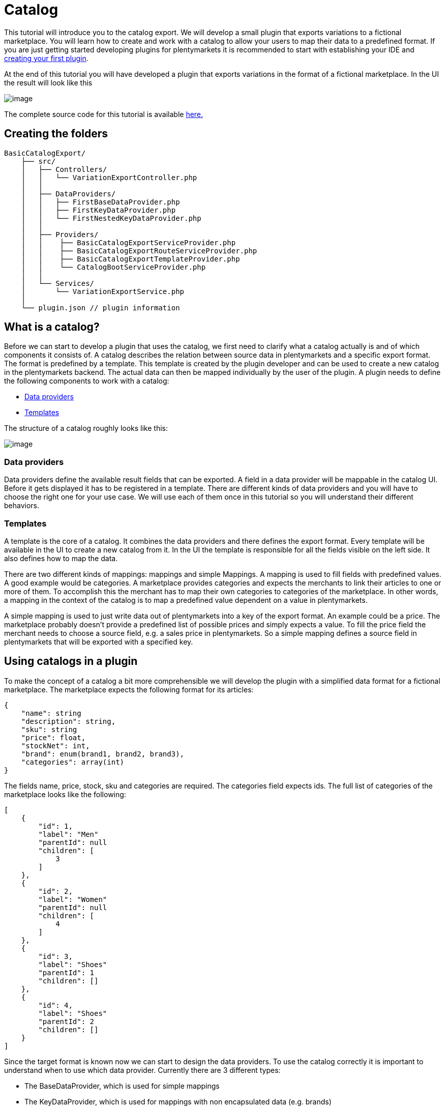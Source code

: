 = Catalog

This tutorial will introduce you to the catalog export. We will develop a small plugin that exports variations to a fictional marketplace. You will learn how to create and work with a catalog to allow your users to map their data to a predefined format. If you are just getting started developing plugins for plentymarkets it is recommended to start with establishing your IDE and xref:ROOT:tutorial.adoc[creating your first plugin].

At the end of this tutorial you will have developed a plugin that exports variations in the format of a fictional marketplace. In the UI the result will look like this

image:%7B%7B%20plugin_path('PlentyPluginShowcase')%20%7D%7D/images/tutorials/catalog-result.png[image]

The complete source code for this tutorial is available link:https://github.com/plentymarkets/BasicCatalogExport[here.]

== Creating the folders

[source]
----
BasicCatalogExport/
    ├── src/
    │   ├── Controllers/
    │   │   └── VariationExportController.php
    │   │
    │   ├── DataProviders/
    │   │   ├── FirstBaseDataProvider.php
    │   │   ├── FirstKeyDataProvider.php
    │   │   └── FirstNestedKeyDataProvider.php
    │   │
    │   ├── Providers/
    │   │    ├── BasicCatalogExportServiceProvider.php
    │   │    ├── BasicCatalogExportRouteServiceProvider.php
    │   │    ├── BasicCatalogExportTemplateProvider.php
    │   │    └── CatalogBootServiceProvider.php
    │   │
    │   └── Services/
    │       └── VariationExportService.php
    │
    └── plugin.json // plugin information
----

== What is a catalog?

Before we can start to develop a plugin that uses the catalog, we first need to clarify what a catalog actually is and of which components it consists of. A catalog describes the relation between source data in plentymarkets and a specific export format. The format is predefined by a template. This template is created by the plugin developer and can be used to create a new catalog in the plentymarkets backend. The actual data can then be mapped individually by the user of the plugin. A plugin needs to define the following components to work with a catalog:

* <<_data_providers, Data providers>>
* <<_templates, Templates>>

The structure of a catalog roughly looks like this:

image:%7B%7B%20plugin_path('PlentyPluginShowcase')%20%7D%7D/images/tutorials/catalog-structure.png[image]

=== Data providers

Data providers define the available result fields that can be exported. A field in a data provider will be mappable in the catalog UI. Before it gets displayed it has to be registered in a template. There are different kinds of data providers and you will have to choose the right one for your use case. We will use each of them once in this tutorial so you will understand their different behaviors.

=== Templates

A template is the core of a catalog. It combines the data providers and there defines the export format. Every template will be available in the UI to create a new catalog from it. In the UI the template is responsible for all the fields visible on the left side. It also defines how to map the data.

There are two different kinds of mappings: mappings and simple Mappings. A mapping is used to fill fields with predefined values. A good example would be categories. A marketplace provides categories and expects the merchants to link their articles to one or more of them. To accomplish this the merchant has to map their own categories to categories of the marketplace. In other words, a mapping in the context of the catalog is to map a predefined value dependent on a value in plentymarkets.

A simple mapping is used to just write data out of plentymarkets into a key of the export format. An example could be a price. The marketplace probably doesn't provide a predefined list of possible prices and simply expects a value. To fill the price field the merchant needs to choose a source field, e.g. a sales price in plentymarkets. So a simple mapping defines a source field in plentymarkets that will be exported with a specified key.

== Using catalogs in a plugin

To make the concept of a catalog a bit more comprehensible we will develop the plugin with a simplified data format for a fictional marketplace. The marketplace expects the following format for its articles:

[source,php]
----
{
    "name": string
    "description": string,
    "sku": string
    "price": float,
    "stockNet": int,
    "brand": enum(brand1, brand2, brand3),
    "categories": array(int)
}
----

The fields name, price, stock, sku and categories are required. The categories field expects ids. The full list of categories of the marketplace looks like the following:

[source,php]
----
[
    {
        "id": 1,
        "label": "Men"
        "parentId": null
        "children": [
            3
        ]
    },
    {
        "id": 2,
        "label": "Women"
        "parentId": null
        "children": [
            4
        ]
    },
    {
        "id": 3,
        "label": "Shoes"
        "parentId": 1
        "children": []
    },
    {
        "id": 4,
        "label": "Shoes"
        "parentId": 2
        "children": []
    }
]
----

Since the target format is known now we can start to design the data providers. To use the catalog correctly it is important to understand when to use which data provider. Currently there are 3 different types:

* The BaseDataProvider, which is used for simple mappings
* The KeyDataProvider, which is used for mappings with non encapsulated data (e.g. brands)
* The NestedKeyDataProvider, which is used for mappings with encapsulated data (e.g. categories)

=== Data providers

Before we can export variations we need to define a schema which every result of the item will conform to. We will start building that schema at the foundation: the data providers. Since we know the article format of the marketplace we can now plan which data has to be represented by which data provider. Name, description, sku, price and stock have no predefined values and therefore belong into a BaseDataProvider. Brand is an enum of not encapsulated values and should therefore be filled with a KeyDataProvider. Categories have predfined encapsulated values, so a NestedKeyDataProvider should be the right choice.

=== Base data provider

We will now create a php class named FirstBaseDataProvider which will extend Plenty\Modules\Catalog\DataProviders\BaseDataProvider The class should look like this:

[source,php]
----
<?php

use Plenty\Modules\Catalog\DataProviders\BaseDataProvider;

class FirstBaseDataProvider extends BaseDataProvider
{
    /**
    * @return array
    */
    public function getRows(): array
    {
        // TODO: Implement getRows() method.
    }
}
----

The getRows() method returns an array of fields. Every field has to contain the following keys:

* key => The name of the field in every export result
* label => The name that will be displayed in the catalog UI
* required => defines if this field has to be mapped

The field of our price example would look like this:

[source,php]
----
[
    'key' => 'price',
    'label' => 'Price', //In your plugin it would make sense to add translations for this field, since it will be displayed in the UI
    'required' => true
]
----

After adding the fields that should be mappable our getRows() method should now look similar to this:

[source,php]
----
/**
* @return array
*/
public function getRows(): array
{
    return [
        [
            'key' => 'name',
            'label' => 'Name',
            'required' => true
        ],
        [
            'key' => 'description',
            'label' => 'Description',
            'required' => false
        ],
        [
            'key' => 'sku',
            'label' => 'SKU',
            'required' => true
        ],
        [
            'key' => 'price',
            'label' => 'Price',
            'required' => true
        ],
        [
            'key' => 'stockNet',
            'label' => 'Stock',
            'required' => true
        ]
    ];
}
----

=== Key data provider

The KeyDataProvider behaves a bit different than the BaseDataProvider. It collects possible values under a single key. therefore the structure of the data provider class looks different. The new class extends Plenty\Modules\Catalog\DataProviders\BaseDataProvider It should look like this:

[source,php]
----
<?php

namespace BasicCatalogExport\DataProviders;

use Plenty\Modules\Catalog\DataProviders\KeyDataProvider;

/**
 * Defines fields for a mapping
 *
 * Class FirstKeyDataProvider
 * @package BasicCatalogExport\DataProviders
 */
class FirstKeyDataProvider extends KeyDataProvider
{
    /**
     * @return array
     */
    public function getRows(): array
    {
        // TODO: Implement getRows() method.
    }

    /**
     * @return string
     */
    public function getKey(): string
    {
        // TODO: Implement getKey() method.
    }
}
----

In our example the marketplace is expecting the key "brand" so that is what our getKey() method should return. The different values will be collected in an array with the following format:

* value => The value that will be exported
* label => The name that will be displayed in the catalog UI

After filling the methods they should look like this:

[source,php]
----
/**
* @return string
*/
public function getKey(): string
{
    return 'brand';
}

/**
* @return array
*/
public function getRows(): array
{
    return [
        [
            'value' => 'brand1',
            'label' => 'A brand'
        ],
        [
            'value' => 'brand2',
            'label' => 'Another brand'
        ],
        [
            'value' => 'brand3',
            'label' => 'The third brand'
        ],
    ];
}
----

=== Nested key data provider

At this point the only missing field is "categories". The possible values are encapsulated (so they need to be displayed in a tree in the UI) and therefore belong into a NestedKeyDataProvider. Our new class should look like this:

[source,php]
----
<?php

namespace BasicCatalogExport\DataProviders;

use Plenty\Modules\Catalog\DataProviders\NestedKeyDataProvider;

/**
 * Define fields for a mapping that will be displayed as a tree in the UI
 *
 * Class FirstNestedKeyDataProvider
 * @package BasicCatalogExport\DataProviders
 */
class FirstNestedKeyDataProvider extends NestedKeyDataProvider
{

    /**
     * @return array
     */
    public function getRows(): array
    {
        // TODO: Implement getRows() method.
    }

    /**
     * @param string $id
     * @return array
     */
    public function getDataByValue(string $id): array
    {
        // TODO: Implement getDataByValue() method.
    }

    /**
     * @return string
     */
    public function getKey(): string
    {
        // TODO: Implement getKey() method.
    }

    /**
     * @return array
     */
    public function getNestedRows($parentId): array
    {
        // TODO: Implement getNestedRows() method.
    }
}
----

The NestedKeyDataProvider behaves a lot like the KeyDataProvider, but it enables the catalog UI to work with encapsulated data. The getKey() method is identical to the method in the KeyDataProvider, so in our case it just returns "categories", however since we may sell our articles in multiple categories (e.g. unisex shoes will be sold in Men » Shoes and Women » Shoes) we can define the key as an array (this behavior is identical with keys in all types of data providers). To do that we just have to add [] at the end of the key. So we return "categories[]"

A NestedKeyDataProvider needs to be able to do 3 things. It has to be able to show all values on the highest level, which in our case means it has to return all values that have no parentId, it has to be able to load all child values of a given parent and it has to be able to load values by the ID.

Let's take a look at the code for our example:

[source,php]
----
<?php

namespace BasicCatalogExport\DataProviders;

use Plenty\Modules\Catalog\DataProviders\NestedKeyDataProvider;

/**
 * Define fields for a mapping that will be displayed as a tree in the UI
 *
 * Class FirstNestedKeyDataProvider
 * @package BasicCatalogExport\DataProviders
 */
class FirstNestedKeyDataProvider extends NestedKeyDataProvider
{
    protected $categories = [
        1 => [
            'id' => 1,
            'label' => 'Men',
            'hasChildren' => true,
            'level' => 0,
            'children' => [3]
        ],
        2 => [
            'id' => 2,
            'label' => 'Women',
            'hasChildren' => true,
            'level' => 0,
            'children' => [4]
        ],
        3 => [
            'id' => 3,
            'label' => 'Shoes',
            'level' => 1,
            'hasChildren' => false
        ],
        4 => [
            'id' => 4,
            'label' => 'Shoes',
            'level' => 1,
            'hasChildren' => false
        ],
    ];

    /**
     * @return array
     */
    public function getRows(): array
    {
        $rows = [];
        foreach ($this->categories as $row) {
            if (isset($row['level']) && $row['level'] == 0) {
                $rows[] = [
                    'label' => $row['label'],
                    'value' => $row['id'],
                    'hasChildren' => $row['hasChildren']
                ];
            }
        }

        return $rows;
    }

    /**
     * @param string $id
     * @return array
     */
    public function getDataByValue(string $id): array
    {
        if (!isset($this->categories[$id])) {
            return [];
        }

        $category = [
            'label' => $this->categories[$id]['label'],
            'value' => $this->categories[$id]['id'],
            'hasChildren' => $this->categories[$id]['hasChildren'],
        ];

        return $category;
    }

    /**
     * @return string
     */
    public function getKey(): string
    {
        return 'categories[]';
    }

    /**
     * @param $parentId
     * @return array
     */
    public function getNestedRows($parentId): array
    {
        $rows = [];

        if (isset($this->categories[$parentId]) && isset($this->categories[$parentId]['children'])){
            foreach ($this->categories[$parentId]['children'] as $categoryId) {
                $rows[] = [
                    'label' => $this->categories[$categoryId]['label'],
                    'value' => $this->categories[$categoryId]['id'],
                    'hasChildren' => $this->categories[$categoryId]['hasChildren']
                ];
            }
        }

        return $rows;
    }
}
----

As you can see this one is certainly a bit more complex than the others, so let's look at all the methods independently to clarify what this class is doing. In this example we created a protected property that contains all categories hardcoded in an array. This works fine in this example but should be exchanged for better solutions if bigger amounts of data are provided (e.g. a database table).

Let's go through in order. The first method is getRows(). This method is supposed to provide all entries that are found on the highest level of the nested data. In our case all categories the marketplace provided that have no parentId have to be returned. To do that a "level" key was added to the array so all necessary categories are easily identifiable.

The next method is getDataByValue() and is responsible for loading already mapped values in the UI. This method expects an identifier (in most cases this will be an ID) and has to return the data entry that matches this identifier. In the example that is pretty easy to accomplish since the array key is always matching the ID.

The getKey() method is serving the exact same purpose as in the KeyDataProvider and therefore just returns the key under which the mapped values will be exported.

The last method we need to cover is the getNestedRows() method. It is used by the UI to load nested data in the tree by providing the parentId. So this method needs to return the children of that parent. In our example that is done by iterating over the "children" property of the parent entry.

That covers all the basics of data providers and therefore we are now ready to link them to a template.

=== Registering a template

[[api-docs-basics]]
In the following part you will learn how you can register templates. To do that we first need to define a a provider that will fill the template with data. Let's go through the class methods:

getMappings(): This method defines the sections of the template and connects them to the data providers. The structure looks like this:

* identifier: a string to identify the section
* label: A short description that is displayed before the data fields
* isMapping: A boolean => true = mapping, false = simple mapping
* provider: The classname of the provider class that fills this section of the template

getFilter(): Defines the filters that are used to load the data.

getPreMutators(): Defines the callback functions that are run on the data before the mapping.

getPreMutators(): Defines the callback functions that are run on the data after the mapping.

getSkuCallback(): Defines the callback function that is run if an sku is mapped

getSettings(): Defines the settings (settings are not implemented yet)

getMetaInfo(): Defines general information e.g. data you need in your plugin when exporting

After implementing our required class it will look like this:

[source,php]
----
<?php

namespace BasicCatalogExport\Providers;

use BasicCatalogExport\DataProviders\FirstBaseDataProvider;
use BasicCatalogExport\DataProviders\FirstKeyDataProvider;
use BasicCatalogExport\DataProviders\FirstNestedKeyDataProvider;
use Plenty\Modules\Catalog\Templates\BaseTemplateProvider;

/**
 * Class BasicCatalogExportTemplateProvider
 * @package BasicCatalogExport\Providers
 */
class BasicCatalogExportTemplateProvider extends BaseTemplateProvider
{
    /**
     * @return array
     */
    public function getMappings(): array
    {
        return [
            [
                'identifier' => 'simpleMapping',
                'label' => 'Base data',
                'isMapping' => false, // simple mapping
                'provider' => FirstBaseDataProvider::class,
            ],
            [
                'identifier' => 'complexMapping',
                'label' => 'Key data',
                'isMapping' => true, // complex mapping
                'provider' => FirstKeyDataProvider::class,
            ],
            [
                'identifier' => 'complexNestedMapping',
                'label' => 'Nested key data',
                'isMapping' => true, // complex mapping
                'provider' => FirstNestedKeyDataProvider::class,
            ]
        ];
    }

    /**
     * @return array
     */
    public function getFilter(): array
    {
        return [];
    }

    /**
     * @return callable[]
     */
    public function getPreMutators(): array
    {
        return [];
    }

    /**
     * @return callable[]
     */
    public function getPostMutators(): array
    {
        return [];
    }

    /**
     * @return callable
     */
    public function getSkuCallback(): callable
    {
        return function ($value, $item) {
            return $value;
        };
    }

    /**
     * @return array
     */
    public function getSettings(): array
    {
        return [];
    }

    /**
     * @return array
     */
    public function getMetaInfo(): array
    {
        return [];
    }
}
----

The template can now be registered. To do that we need an instance of the TemplateContainerContract and call register() method. It expects 4 parameters:

* name: The name of the template
* type: The type of the template (e.g. the marketplace)
* provider: The provider class that will fill the template with data
* exportType: The specific type of the export. Default value is "variation" (currently the only type)

Let's go ahead and implement this in the CatalogBootServiceProvider. The source code should look like this:

[source,php]
----
<?php

namespace BasicCatalogExport\Providers;

use Plenty\Modules\Catalog\Contracts\TemplateContainerContract;
use Plenty\Plugin\ServiceProvider;

class CatalogBootServiceProvider extends ServiceProvider
{
    /**
     * @param TemplateContainerContract $container
     */
    public function boot(TemplateContainerContract $container) {
        // Creating a new template, The provider class is responsible for the booting process
        $container->register(BasicCatalogExportServiceProvider::PLUGIN_NAME, 'exampleType', BasicCatalogExportTemplateProvider::class);
    }
}
----

The template is now available and can be used to create a catalog in the UI.

=== Exporting variations through a catalog

The following code example shows how to export variations:

[source,php]
----
    public function export(
        CatalogRepositoryContract $catalogRepository,
        CatalogExportRepositoryContract $catalogExportRepository,
        TemplateContainerContract $templateContainer
    )
    {
        $catalogs = $catalogRepository->all();

        foreach ($catalogs->getResult() as $catalog) {
            $template = $templateContainer->getTemplate($catalog['template']);

            if ($template->getName() != BasicCatalogExportServiceProvider::PLUGIN_NAME) {
                continue;
            }

            $exportService = $catalogExportRepository->exportById($catalog['id']);
            // Here you can define filters etc. if needed
            $result = $exportService->getResult();
            foreach ($result as $page) {
                //$page now contains the data of the export
                return $page;
            }
        }
        return null;
    }
----

In this example we first load all catalogs and check which of them are created through our plugin. Every catalog that was created through our plugin will then be exported through the CatalogExportRepository. As a Result we get an instance of the CatalogExportService class which can be used to provide filters and other settings. As soon as we are done defining the settings we can run the getResult() method which will return an instance of CatalogExportResult. This class implements the iterator interface and can therefore be used in a foreach to retrieve all result pages.
